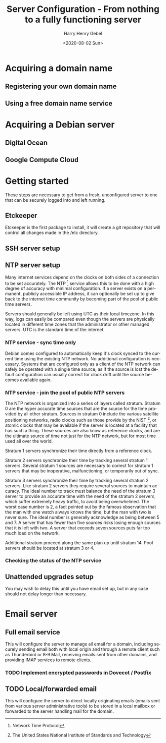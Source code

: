 #+TITLE: Server Configuration - From nothing to a fully functioning server
#+AUTHOR: Harry Henry Gebel
#+EMAIL: harry@gebel.tech
#+DATE: <2020-08-02 Sun>
#+LANGUAGE: en

* Acquiring a domain name

** Registering your own domain name

** Using a free domain name service

* Acquiring a Debian server

** Digital Ocean

** Google Compute Cloud

* Getting started
These steps are necessary to get from a fresh, unconfigured server to one
that can be securely logged into and left running.

** Etckeeper
Etckeeper is the first package to install, it will create a git
repository that will control all changes made in the /etc directory.

** SSH server setup

** NTP server setup
Many internet services depend on the clocks on both sides of a
connection to be set accurately. The NTP [fn::Network Time Protocol]
service allows this to be done with a high degree of accuracy with
minimal configuration. If a server exists on a permanent, publicly
accessible IP address, it can optionally be set up to give back to the
internet time community by becoming part of the pool of public time
servers.

Servers should generally be left using UTC as their local timezone. In
this way, logs can easily be compared even though the servers are
physically located in different time zones that the administrator or
other managed servers. UTC is the standard time of the internet.

*** NTP service - sync time only
Debian comes configured to automatically keep it's clock synced to the
current time using the existing NTP network. No additional
configuration is necessary. Systems that are configured only as a
client of the NTP network can safely be operated with a single time
source, as if the source is lost the default configuration can usually
correct for clock drift until the source becomes available again.

*** NTP service - join the pool of public NTP servers
The NTP network is organized into a series of layers called
stratum. Stratum 0 are the hyper accurate time sources that are the
source for the time provided by all other stratum. Sources in stratum
0 include the various satellite positioning networks, radio clocks
such as those provide by the NIST [fn:: The United States National
Institute of Standards and Technology], or atomic clocks that may be
available if the server is located at a facility that has such a
thing. These sources are also know as reference clocks, and are the
ultimate source of time not just for the NTP network, but for most
time used all over the world.

Stratum 1 servers synchronize their time directly from a reference clock.

Stratum 2 servers synchronize their time by tracking several stratum 1
servers. Several stratum 1 sources are necessary to correct for
stratum 1 servers that may be inoperative, malfunctioning, or
temporarily out of sync.

Stratum 3 servers synchronize their time by tracking several stratum 2
servers. Like stratum 2 servers they require several sources to
maintain accuracy. The ideal number to track must balance the need of
the stratum 3 server to provide an accurate time with the need of the
stratum 2 servers, which suffer extremely heavy traffic, to avoid
being overwhelmed. The worst case number is 2, a fact pointed out by
the famous observation that the man with one watch always knows the
time, but the man with two is never sure. The ideal number is
generally acknowledge as being between 5 and 7. A server that has
fewer than five sources risks losing enough sources that it is left
with two. A server that exceeds seven sources puts far too much load
on the network.

Additional stratum proceed along the same plan up until
stratum 14. Pool servers should be located at stratum 3 or 4.


*** Checking the status of the NTP service

** Unattended upgrades setup
You may wish to delay this until you have email set up, but in any
case should not delay longer than necessary.


* Email server

** Full email service
This will configure the server to manage all email for a domain,
including securely sending email both with local origin and through a
remote client such as Thunderbird or K-9 Mail, receiving emails sent
from other domains, and providing IMAP services to remote clients.

*** TODO Implement encrypted passwords in Dovecot / Postfix

** TODO Local/forwarded email
This will configure the server to direct locally originating emails
(emails sent from various server administrative tools) to be stored in
a local mailbox or forwarded to the server handling mail for the domain.
